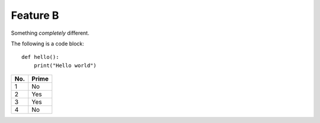 Feature B
=========

Something *completely* different.

The following is a code block::

    def hello():
        print("Hello world")

====== ======
No.    Prime
====== ======
1      No
2      Yes
3      Yes
4      No
====== ======
